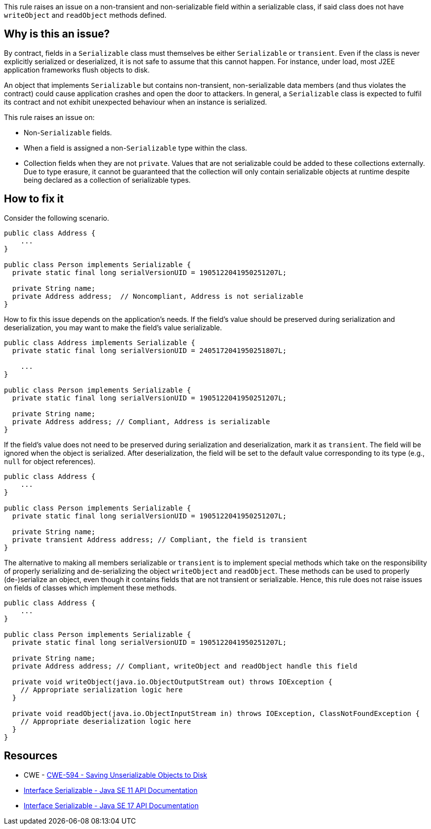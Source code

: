 This rule raises an issue on a non-transient and non-serializable field within a serializable class, if said class does not have `writeObject` and `readObject` methods defined.

== Why is this an issue?

By contract, fields in a `Serializable` class must themselves be either `Serializable` or `transient`.
Even if the class is never explicitly serialized or deserialized, it is not safe to assume that this cannot happen.
For instance, under load, most J2EE application frameworks flush objects to disk.

An object that implements `Serializable` but contains non-transient, non-serializable data members (and thus violates the contract) could cause application crashes and open the door to attackers.
In general, a `Serializable` class is expected to fulfil its contract and not exhibit unexpected behaviour when an instance is serialized.

This rule raises an issue on:

* Non-`Serializable` fields.
* When a field is assigned a non-`Serializable` type within the class.
* Collection fields when they are not `private`.
Values that are not serializable could be added to these collections externally.
Due to type erasure, it cannot be guaranteed that the collection will only contain serializable objects at runtime despite being declared as a collection of serializable types.

== How to fix it

Consider the following scenario.

[source,java,diff-id=1,diff-type=noncompliant]
----
public class Address {
    ...
}

public class Person implements Serializable {
  private static final long serialVersionUID = 1905122041950251207L;

  private String name;
  private Address address;  // Noncompliant, Address is not serializable
}
----

How to fix this issue depends on the application's needs. If the field's value should be preserved during serialization and deserialization, you may want to make the field's value serializable.

[source,java,diff-id=1,diff-type=compliant]
----
public class Address implements Serializable {
  private static final long serialVersionUID = 2405172041950251807L;

    ...
}

public class Person implements Serializable {
  private static final long serialVersionUID = 1905122041950251207L;

  private String name;
  private Address address; // Compliant, Address is serializable
}
----

If the field's value does not need to be preserved during serialization and deserialization, mark it as `transient`. The field will be ignored when the object is serialized. After deserialization, the field will be set to the default value corresponding to its type (e.g., `null` for object references).

[source,java]
----
public class Address {
    ...
}

public class Person implements Serializable {
  private static final long serialVersionUID = 1905122041950251207L;

  private String name;
  private transient Address address; // Compliant, the field is transient
}
----

The alternative to making all members serializable or `transient` is to implement special methods which take on the responsibility of properly serializing and de-serializing the object `writeObject` and `readObject`. These methods can be used to properly (de-)serialize an object, even though it contains fields that are not transient or serializable. Hence, this rule does not raise issues on fields of classes which implement these methods.


[source,java]
----
public class Address {
    ...
}

public class Person implements Serializable {
  private static final long serialVersionUID = 1905122041950251207L;

  private String name;
  private Address address; // Compliant, writeObject and readObject handle this field

  private void writeObject(java.io.ObjectOutputStream out) throws IOException {
    // Appropriate serialization logic here
  }

  private void readObject(java.io.ObjectInputStream in) throws IOException, ClassNotFoundException {
    // Appropriate deserialization logic here
  }
}
----

== Resources

* CWE - https://cwe.mitre.org/data/definitions/594[CWE-594 - Saving Unserializable Objects to Disk]
* https://docs.oracle.com/en/java/javase/11/docs/api/java.base/java/io/Serializable.html[Interface Serializable - Java SE 11 API Documentation]
* https://docs.oracle.com/en/java/javase/11/docs/api/java.base/java/io/Serializable.html[Interface Serializable - Java SE 17 API Documentation]


ifdef::env-github,rspecator-view[]

'''
== Implementation Specification
(visible only on this page)

=== Message

Make "xxx" transient or serializable.


'''
== Comments And Links
(visible only on this page)

=== is duplicated by: S2058

=== on 21 Dec 2016, 14:16:57 Tibor Blenessy wrote:
There is a limitation to the rule discussed in

https://groups.google.com/forum/?utm_medium=email&utm_source=footer#!msg/sonarqube/ofykNf_8tso/mvwWvM6JBAAJ


The pattern of throwing NotSerializableException is described here \http://www.oracle.com/technetwork/articles/java/javaserial-1536170.html

endif::env-github,rspecator-view[]
